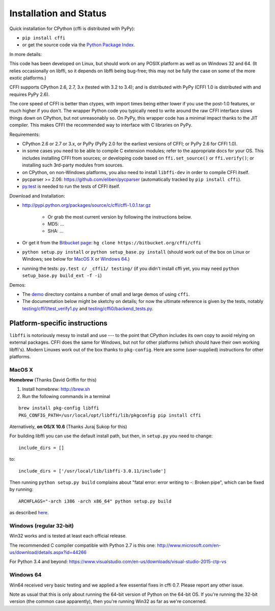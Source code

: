 =======================================================
Installation and Status
=======================================================

Quick installation for CPython (cffi is distributed with PyPy):

* ``pip install cffi``

* or get the source code via the `Python Package Index`__.

.. __: http://pypi.python.org/pypi/cffi

In more details:

This code has been developed on Linux, but should work on any POSIX
platform as well as on Windows 32 and 64.  (It relies occasionally on
libffi, so it depends on libffi being bug-free; this may not be fully
the case on some of the more exotic platforms.)

CFFI supports CPython 2.6, 2.7, 3.x (tested with 3.2 to 3.4); and is
distributed with PyPy (CFFI 1.0 is distributed with and requires
PyPy 2.6).

The core speed of CFFI is better than ctypes, with import times being
either lower if you use the post-1.0 features, or much higher if you
don't.  The wrapper Python code you typically need to write around the
raw CFFI interface slows things down on CPython, but not unreasonably
so.  On PyPy, this wrapper code has a minimal impact thanks to the JIT
compiler.  This makes CFFI the recommended way to interface with C
libraries on PyPy.

Requirements:

* CPython 2.6 or 2.7 or 3.x, or PyPy (PyPy 2.0 for the earliest
  versions of CFFI; or PyPy 2.6 for CFFI 1.0).

* in some cases you need to be able to compile C extension modules;
  refer to the appropriate docs for your OS.  This includes installing
  CFFI from sources; or developing code based on ``ffi.set_source()`` or
  ``ffi.verify()``; or installing such 3rd-party modules from sources.

* on CPython, on non-Windows platforms, you also need to install
  ``libffi-dev`` in order to compile CFFI itself.

* pycparser >= 2.06: https://github.com/eliben/pycparser (automatically
  tracked by ``pip install cffi``).

* `py.test`_ is needed to run the tests of CFFI itself.

.. _`py.test`: http://pypi.python.org/pypi/pytest

Download and Installation:

* http://pypi.python.org/packages/source/c/cffi/cffi-1.0.1.tar.gz

   - Or grab the most current version by following the instructions below.

   - MD5: ...

   - SHA: ...

* Or get it from the `Bitbucket page`_:
  ``hg clone https://bitbucket.org/cffi/cffi``

* ``python setup.py install`` or ``python setup_base.py install``
  (should work out of the box on Linux or Windows; see below for
  `MacOS X`_ or `Windows 64`_.)

* running the tests: ``py.test c/ _cffi1/ testing/`` (if you didn't
  install cffi yet, you may need ``python setup_base.py build_ext -f
  -i``)

.. _`Bitbucket page`: https://bitbucket.org/cffi/cffi

Demos:

* The `demo`_ directory contains a number of small and large demos
  of using ``cffi``.

* The documentation below might be sketchy on details; for now the
  ultimate reference is given by the tests, notably
  `testing/cffi1/test_verify1.py`_ and `testing/cffi0/backend_tests.py`_.

.. _`demo`: https://bitbucket.org/cffi/cffi/src/default/demo
.. _`testing/cffi1/test_verify1.py`: https://bitbucket.org/cffi/cffi/src/default/testing/cffi1/test_verify1.py
.. _`testing/cffi0/backend_tests.py`: https://bitbucket.org/cffi/cffi/src/default/testing/cffi0/backend_tests.py


Platform-specific instructions
------------------------------

``libffi`` is notoriously messy to install and use --- to the point that
CPython includes its own copy to avoid relying on external packages.
CFFI does the same for Windows, but not for other platforms (which should
have their own working libffi's).
Modern Linuxes work out of the box thanks to ``pkg-config``.  Here are some
(user-supplied) instructions for other platforms.


MacOS X
+++++++

**Homebrew** (Thanks David Griffin for this)

1) Install homebrew: http://brew.sh

2) Run the following commands in a terminal

::

    brew install pkg-config libffi
    PKG_CONFIG_PATH=/usr/local/opt/libffi/lib/pkgconfig pip install cffi


Aternatively, **on OS/X 10.6** (Thanks Juraj Sukop for this)

For building libffi you can use the default install path, but then, in
``setup.py`` you need to change::

    include_dirs = []

to::

    include_dirs = ['/usr/local/lib/libffi-3.0.11/include']

Then running ``python setup.py build`` complains about "fatal error: error writing to -: Broken pipe", which can be fixed by running::

    ARCHFLAGS="-arch i386 -arch x86_64" python setup.py build

as described here_.

.. _here: http://superuser.com/questions/259278/python-2-6-1-pycrypto-2-3-pypi-package-broken-pipe-during-build


Windows (regular 32-bit)
++++++++++++++++++++++++

Win32 works and is tested at least each official release.

The recommended C compiler compatible with Python 2.7 is this one:
http://www.microsoft.com/en-us/download/details.aspx?id=44266

For Python 3.4 and beyond:
https://www.visualstudio.com/en-us/downloads/visual-studio-2015-ctp-vs


Windows 64
++++++++++

Win64 received very basic testing and we applied a few essential
fixes in cffi 0.7.  Please report any other issue.

Note as usual that this is only about running the 64-bit version of
Python on the 64-bit OS.  If you're running the 32-bit version (the
common case apparently), then you're running Win32 as far as we're
concerned.

.. _`issue 9`: https://bitbucket.org/cffi/cffi/issue/9
.. _`Python issue 7546`: http://bugs.python.org/issue7546
